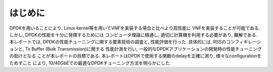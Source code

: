 
はじめに
========

DPDKを用いることにより, Linux kernel等を用いてVNFを実装する場合と比べより高性能に
VNFを実装することが可能である. しかし, DPDKの性能を十分に発揮するためには
コンピュータ理論に精通し, 適切に計算機を利用する必要があり, 難解である.
本レポートでは, DPDKの性能チューニングに関する要素技術の調査と, 性能評価を行った.
具体的には, RSSのコンフィギレーションと, Tx Buffer (Bulk Transmission)に関する
性能計測を行い, 一般的なDPDKアプリケーションの開発時の性能チューニングの助けとなる
ことが本レポートの目標である.
本レポートはDPDKで使用する関数のdelayを正確に測り, 様々なconfigurationをためすこと
により, 10/40GbEでの最適なDPDKチューニング方法を明らかにした.



